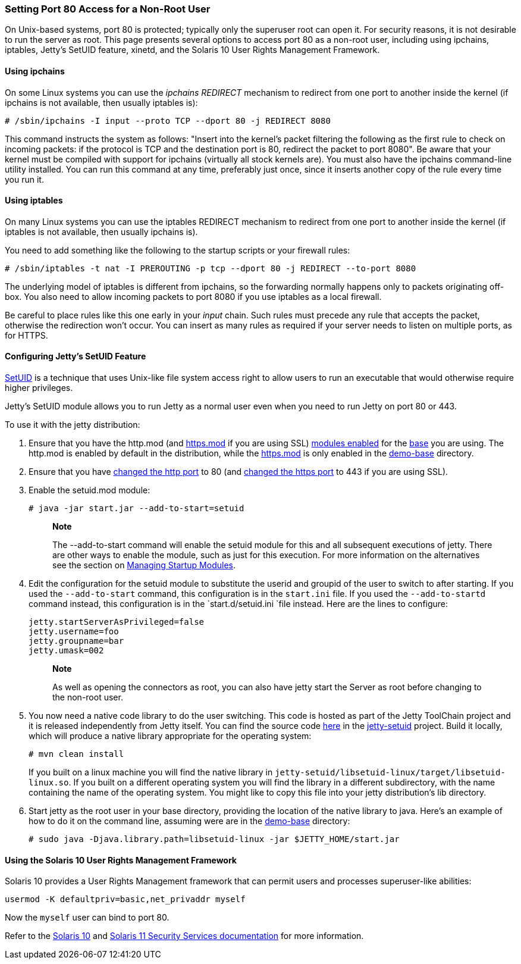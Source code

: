 //  ========================================================================
//  Copyright (c) 1995-2012 Mort Bay Consulting Pty. Ltd.
//  ========================================================================
//  All rights reserved. This program and the accompanying materials
//  are made available under the terms of the Eclipse Public License v1.0
//  and Apache License v2.0 which accompanies this distribution.
//
//      The Eclipse Public License is available at
//      http://www.eclipse.org/legal/epl-v10.html
//
//      The Apache License v2.0 is available at
//      http://www.opensource.org/licenses/apache2.0.php
//
//  You may elect to redistribute this code under either of these licenses.
//  ========================================================================

[[setting-port80-access]]
=== Setting Port 80 Access for a Non-Root User

On Unix-based systems, port 80 is protected; typically only the
superuser root can open it. For security reasons, it is not desirable to
run the server as root. This page presents several options to access
port 80 as a non-root user, including using ipchains, iptables, Jetty's
SetUID feature, xinetd, and the Solaris 10 User Rights Management
Framework.

[[using-ipchains]]
==== Using ipchains

On some Linux systems you can use the _ipchains REDIRECT_ mechanism to
redirect from one port to another inside the kernel (if ipchains is not
available, then usually iptables is):

....
# /sbin/ipchains -I input --proto TCP --dport 80 -j REDIRECT 8080
....

This command instructs the system as follows: "Insert into the kernel's
packet filtering the following as the first rule to check on incoming
packets: if the protocol is TCP and the destination port is 80, redirect
the packet to port 8080". Be aware that your kernel must be compiled
with support for ipchains (virtually all stock kernels are). You must
also have the ipchains command-line utility installed. You can run this
command at any time, preferably just once, since it inserts another copy
of the rule every time you run it.

[[using-iptables]]
==== Using iptables

On many Linux systems you can use the iptables REDIRECT mechanism to
redirect from one port to another inside the kernel (if iptables is not
available, then usually ipchains is).

You need to add something like the following to the startup scripts or
your firewall rules:

....
# /sbin/iptables -t nat -I PREROUTING -p tcp --dport 80 -j REDIRECT --to-port 8080
....

The underlying model of iptables is different from ipchains, so the
forwarding normally happens only to packets originating off-box. You
also need to allow incoming packets to port 8080 if you use iptables as
a local firewall.

Be careful to place rules like this one early in your _input_ chain.
Such rules must precede any rule that accepts the packet, otherwise the
redirection won't occur. You can insert as many rules as required if
your server needs to listen on multiple ports, as for HTTPS.

[[configuring-jetty-setuid-feature]]
==== Configuring Jetty's SetUID Feature

http://en.wikipedia.org/wiki/Setuid[SetUID] is a technique that uses
Unix-like file system access right to allow users to run an executable
that would otherwise require higher privileges.

Jetty's SetUID module allows you to run Jetty as a normal user even when
you need to run Jetty on port 80 or 443.

To use it with the jetty distribution:

1.  Ensure that you have the http.mod (and
link:#quickstart-starting-https[https.mod] if you are using SSL)
link:#startup-modules[modules enabled] for the
link:#creating-jetty-base[base] you are using. The http.mod is enabled
by default in the distribution, while the
link:#quickstart-starting-https[https.mod] is only enabled in the
link:#demo-webapps-base[demo-base] directory.
2.  Ensure that you have link:#quickstart-changing-jetty-port[changed
the http port] to 80 (and link:#quickstart-changing-https-port[changed
the https port] to 443 if you are using SSL).
3.  Enable the setuid.mod module:
+
....
# java -jar start.jar --add-to-start=setuid
....
+
__________________________________________________________________________________________________________________________________________________________________________________________________________________________________________________________________________________________________
*Note*

The --add-to-start command will enable the setuid module for this and
all subsequent executions of jetty. There are other ways to enable the
module, such as just for this execution. For more information on the
alternatives see the section on link:#startup-modules[Managing Startup
Modules].
__________________________________________________________________________________________________________________________________________________________________________________________________________________________________________________________________________________________________
4.  Edit the configuration for the setuid module to substitute the
userid and groupid of the user to switch to after starting. If you used
the `--add-to-start` command, this configuration is in the `start.ini`
file. If you used the `--add-to-startd` command instead, this
configuration is in the `start.d/setuid.ini `file instead. Here are the
lines to configure:
+
[source,text]
----
jetty.startServerAsPrivileged=false
jetty.username=foo
jetty.groupname=bar
jetty.umask=002
----
+
_________________________________________________________________________________________________________________________________
*Note*

As well as opening the connectors as root, you can also have jetty start
the Server as root before changing to the non-root user.
_________________________________________________________________________________________________________________________________
5.  You now need a native code library to do the user switching. This
code is hosted as part of the Jetty ToolChain project and it is released
independently from Jetty itself. You can find the source code
https://github.com/eclipsejetty.toolchain[here] in the
https://github.com/eclipse/jetty.toolchain/jetty-setuid[jetty-setuid]
project. Build it locally, which will produce a native library
appropriate for the operating system:
+
....
# mvn clean install
....
+
If you built on a linux machine you will find the native library in
`jetty-setuid/libsetuid-linux/target/libsetuid-linux.so`. If you built
on a different operating system you will find the library in a different
subdirectory, with the name containing the name of the operating system.
You might like to copy this file into your jetty distribution's lib
directory.
6.  Start jetty as the root user in your base directory, providing the
location of the native library to java. Here's an example of how to do
it on the command line, assuming were are in the
link:#demo-webapps-base[demo-base] directory:
+
....
# sudo java -Djava.library.path=libsetuid-linux -jar $JETTY_HOME/start.jar
....

[[using-solaris10-user-rights-management-framework]]
==== Using the Solaris 10 User Rights Management Framework

Solaris 10 provides a User Rights Management framework that can permit
users and processes superuser-like abilities:

....
usermod -K defaultpriv=basic,net_privaddr myself
....

Now the `myself` user can bind to port 80.

Refer to the
http://docs.oracle.com/cd/E23823_01/html/816-4557/prbactm-1.html#scrolltoc[Solaris
10] and
http://docs.oracle.com/cd/E23824_01/html/821-1456/prbactm-1.html#scrolltoc[Solaris
11 Security Services documentation] for more information.
